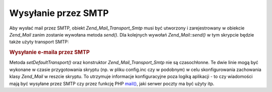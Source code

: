 .. _zend.mail.sending:

Wysyłanie przez SMTP
====================

Aby wysłać mail przez SMTP, obiekt *Zend_Mail_Transport_Smtp* musi być utworzony i zarejestrowany w obiekcie
*Zend_Mail* zanim zostanie wywołana metoda *send()*. Dla kolejnych wywołań *Zend_Mail::send()* w tym skrypcie
będzie także użyty transport SMTP:

.. _zend.mail.sending.example-1:

.. rubric:: Wysyłanie e-maila przez SMTP

.. code-block:: php
   :linenos:

   $tr = new Zend_Mail_Transport_Smtp('mail.example.com');
   Zend_Mail::setDefaultTransport($tr);


Metoda *setDefaultTransport()* oraz konstruktor *Zend_Mail_Transport_Smtp* nie są czasochłonne. Te dwie linie
mogą być wykonane w czasie przygotowania skryptu (np. w pliku config.inc czy w podobnym) w celu skonfigurowania
zachowania klasy *Zend_Mail* w reszcie skryptu. To utrzymuje informacje konfiguracyjne poza logiką aplikacji - to
czy wiadomości mają być wysyłane przez SMTP czy przez funkcję PHP `mail()`_, jaki serwer poczty ma być użyty
itp.



.. _`mail()`: http://php.net/mail
